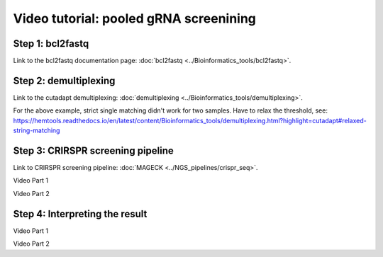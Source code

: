 Video tutorial: pooled gRNA screenining
==========================


Step 1: bcl2fastq
^^^^^^^^^^^^^^^^^^

Link to the bcl2fastq documentation page: :doc:`bcl2fastq <../Bioinformatics_tools/bcl2fastq>`.

.. raw:: html

  <video controls width="690" src="../../_static/minimal_bcl2fastq_pool_gRNA_screen.mp4#t=0.3"></video>


Step 2: demultiplexing
^^^^^^^^^^^^^^^^^^

Link to the cutadapt demultiplexing: :doc:`demultiplexing <../Bioinformatics_tools/demultiplexing>`.


.. raw:: html

  <video controls width="690" src="../../_static/pool_gRNA_screenining_demultiplexing.mp4#t=0.3"></video>


For the above example, strict single matching didn't work for two samples. Have to relax the threshold, see: https://hemtools.readthedocs.io/en/latest/content/Bioinformatics_tools/demultiplexing.html?highlight=cutadapt#relaxed-string-matching



Step 3: CRIRSPR screening pipeline
^^^^^^^^^^^^^^^^^^

Link to CRIRSPR screening pipeline: :doc:`MAGECK <../NGS_pipelines/crispr_seq>`.

Video Part 1

.. raw:: html

  <video controls width="690" src="../../_static/crispr_screening_1.mp4#t=0.3"></video>

Video Part 2

.. raw:: html

  <video controls width="690" src="../../_static/crispr_screening_2.mp4#t=0.3"></video>


Step 4: Interpreting the result
^^^^^^^^^^^^^^^^^^

Video Part 1

.. raw:: html

  <video controls width="690" src="../../_static/mageck_pipeline_1.mp4#t=0.3"></video>

Video Part 2

.. raw:: html

  <video controls width="690" src="../../_static/mageck_pipeline_2.mp4#t=0.3"></video>


